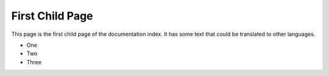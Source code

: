 First Child Page
================

This page is the first child page of the documentation index. It has some text that could be
translated to other languages.

- One
- Two
- Three
